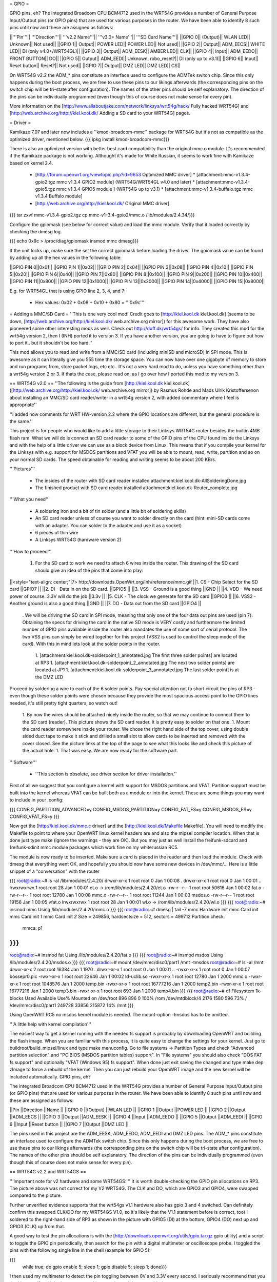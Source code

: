 = GPIO =

GPIO pins, eh? The integrated Broadcom CPU BCM4712 used in the WRT54G provides a number of General Purpose Input/Output pins (or GPIO pins) that are used for various purposes in the router. We have been able to identify 8 such pins until now and these are assigned as follows:

||'''Pin'''||	'''Direction'''||	'''v2.2 Name'''||		'''v3.0+ Name'''||	'''SD Card Name'''||
||GPIO 0||	(Output)||		WLAN LED||	Unknown||		Not used||
||GPIO 1||	Output||		POWER LED||	POWER LED||		Not used||
||GPIO 2||	Output||		ADM_EECS||	WHITE LED||		DI (only v4.0+/WRT54GL)||
||GPIO 3||	Output||		ADM_EESK||	AMBER LED||		CLK||
||GPIO 4||	Input||			ADM_EEDO||	FRONT BUTTON||		DO||
||GPIO 5||	Output||		ADM_EEDI||	Unknown, robo_reset?||	DI (only up to v3.1)||
||GPIO 6||	Input||			Reset button||	Reset?||		Not used||
||GPIO 7||	Output||		DMZ LED||	DMZ LED||		CS||

On WRT54G v2.2 the ADM_* pins constitute an interface used to configure the ADMTek switch chip. Since this only happens during the boot process, we are free to use these pins to our likings afterwards (the corresponding pins on the switch chip will be tri-state after configuration). The names of the other pins should be self explanatory. The direction of the pins can be individually programmed (even though this of course does not make sense for every pin).

More information on the [http://www.allaboutjake.com/network/linksys/wrt54g/hack/ Fully hacked WRT54G] and [http://web.archive.org/http://kiel.kool.dk/ Adding a SD card to your WRT54G] pages.

= Driver =

Kamikaze 7.07 and later now includes a ''kmod-broadcom-mmc'' package for WRT54G but it's not as compatible as the optimized driver, mentioned below.
{{{
ipkg install kmod-broadcom-mmc}}}

There is also an optimized version with better best card compatibility than the original mmc.o module. It's recommended if the Kamikaze package is not working. Althought it's made for White Russian, it seems to work fine with Kamikaze based on kernel 2.4.

 * [http://forum.openwrt.org/viewtopic.php?id=9653 Optimized MMC driver]
   * [attachment:mmc-v1.3.4-gpio2.tgz mmc v1.3.4 GPIO2 module] (WRT54G/WRT54GL v4.0 and later)
   * [attachment:mmc-v1.3.4-gpio5.tgz mmc v1.3.4 GPIO5 module ] (WRT54G up to v3.1)
   * [attachment:mmc-v1.3.4-buffalo.tgz mmc v1.3.4 Buffalo module]
 * [http://web.archive.org/http://kiel.kool.dk/ Original MMC driver]

{{{
tar zxvf mmc-v1.3.4-gpio2.tgz
cp mmc-v1-3.4-gpio2/mmc.o /lib/modules/2.4.34/}}}

Configure the gpiomask (see below for correct value) and load the mmc module. Verify that it loaded correctly by checking the dmesg log.

{{{
echo 0x9c > /proc/diag/gpiomask
insmod mmc
dmesg}}}

If the unit locks up, make sure the set the correct gpiomask before loading the driver. The gpiomask value can be found by adding up all the hex values in the following table:

||GPIO PIN 0||0x01||
||GPIO PIN 1||0x02||
||GPIO PIN 2||0x04||
||GPIO PIN 3||0x08||
||GPIO PIN 4||0x10||
||GPIO PIN 5||0x20||
||GPIO PIN 6||0x40||
||GPIO PIN 7||0x80||
||GPIO PIN 8||0x100||
||GPIO PIN 9||0x200||
||GPIO PIN 10||0x400||
||GPIO PIN 11||0x800||
||GPIO PIN 12||0x1000||
||GPIO PIN 13||0x2000||
||GPIO PIN 14||0x4000||
||GPIO PIN 15||0x8000||

E.g. for WRT54GL that is using GPIO line 2, 3, 4, and 7:

 * Hex values: 0x02 + 0x08 + 0x10 + 0x80 = '''0x9c'''

= Adding a MMC/SD Card =
''This is one very cool mod! Credit goes to [http://kiel.kool.dk kiel.kool.dk] (seems to be down, [http://web.archive.org/http://kiel.kool.dk/ web.archive.org mirror]) for this awesome work. They have also pioneered some other interesting mods as well. Check out http://duff.dk/wrt54gs/ for info. They created this mod for the wrt54g version 2, then I (INH) ported it to version 3. If you have another version, you are going to have to figure out how to port it.. but it shouldn't be too hard.''

This mod allows you to read and write from a MMC/SD card (including miniSD and microSD) in SPI mode. This is awesome as it can literally give you 555 time the storage space. You can now have over one gigabyte of memory to store and run programs from, store packet logs, etc etc.. It's not a very hard mod to do, unless you have something other than a wrt54g version 2 or 3. If thats the case, please read on, as I go over how I ported this mod to my version 3.

== WRT54G v2.0 ==
''The following is the guide from [http://kiel.kool.dk kiel.kool.dk] ([http://web.archive.org/http://kiel.kool.dk/ web.archive.org mirror]) by Rasmus Rohde and Mads Ulrik Kristoffersenon about installing an MMC/SD card reader/writer in a wrt54g version 2, with added commentary where I feel is appropriate''

''I added now comments for WRT HW-version 2.2 where the GPIO locations are different, but the general procedure is the same.''

This project is for people who would like to add a little storage to their Linksys WRT54G router besides the builtin 4MB flash ram. What we will do is connect an SD card reader to some of the GPIO pins of the CPU found inside the Linksys and with the help of a little driver we can use as a block device from Linux. This means that if you compile your kernel for the Linksys with e.g. support for MSDOS partitions and VFAT you will be able to mount, read, write, partition and so on your normal SD cards. The speed obtainable for reading and writing seems to be about 200 KB/s.

'''Pictures'''

 * The insides of the router with SD card reader installed
   attachment:kiel.kool.dk-AllSolderingDone.jpg
 * The finished product with SD card reader installed
   attachment:kiel.kool.dk-Reuter_complete.jpg

'''What you need'''

 * A soldering iron and a bit of tin solder (and a little bit of soldering skills)
 * An SD card reader unless of course you want to solder directly on the card
   (hint: mini-SD cards come with an adapter. You can solder to the adapter and use it as a socket)
 * 6 pieces of thin wire
 * A Linksys WRT54G (hardware version 2)

'''How to proceed'''

 1. For the SD card to work we need to attach 6 wires inside the router. This drawing of the SD card should give an idea of the pins that come into play:

||<style="text-align: center;"|7> http://downloads.OpenWrt.org/inh/reference/mmc.gif ||1. CS - Chip Select for the SD card ||GPIO7 ||
||2. DI - Data in on the SD card. ||GPIO5 ||
||3. VSS - Ground is a good thing ||GND ||
||4. VDD - We need power of course. 3.3V will do the job ||3.3v ||
||5. CLK - The clock we generate for the SD card ||GPIO3 ||
||6. VSS2 - Another ground is also a good thing ||GND ||
||7. DO - Data out from the SD card ||GPIO4 ||


 . We will be driving the SD card in SPI mode, meaning that only one of the four data out pins are used (pin 7). Obtaining the specs for driving the card in the native SD mode is VERY costly and furthermore the limited number of GPIO pins available inside the router also mandates the use of some sort of serial protocol. The two VSS pins can simply be wired together for this project (VSS2 is used to control the sleep mode of the card). With this in mind lets look at the solder points in the router.

  1. [attachment:kiel.kool.dk-solderpoint_1_annotated.jpg The first three solder points] are located at RP3
  1. [attachment:kiel.kool.dk-solderpoint_2_annotated.jpg The next two solder points] are located at JP1
  1. [attachment:kiel.kool.dk-solderpoint_3_annotated.jpg The last solder point] is at the DMZ LED

Proceed by soldering a wire to each of the 6 solder points. Pay special attention not to short circuit the pins of RP3 - even though these solder points were chosen because they provide the most spacious access point to the GPIO lines needed, it's still pretty tight quarters, so watch out!

 1. By now the wires should be attached nicely inside the router, so that we may continue to connect them to the SD card (reader). This picture shows the SD card reader. It is pretty easy to solder on that one.
 1. Mount the card reader somewhere inside your router. We chose the right hand side of the top cover, using double sided duct tape to make it stick and drilled a small slot to allow cards to be inserted and removed with the cover closed. See the picture links at the top of the page to see what this looks like and check this picture of the actual hole.
 1. That was easy. We are now ready for the software part.

'''Software'''

 * ''This section is obsolete, see driver section for driver installation.''

First of all we suggest that you configure a kernel with support for MSDOS partitions and VFAT. Partition support must be built into the kernel whereas VFAT can be built both as a module or into the kernel. These are some things you may want to include in your .config:

{{{
CONFIG_PARTITION_ADVANCED=y
CONFIG_MSDOS_PARTITION=y
CONFIG_FAT_FS=y
CONFIG_MSDOS_FS=y
CONFIG_VFAT_FS=y
}}}

Now get the [http://kiel.kool.dk/mmc.c driver] and the [http://kiel.kool.dk/Makefile Makefile]. You will need to modify the Makefile to point to where your OpenWRT linux kernel headers are and also the mipsel compiler location. When that is done just type make (ignore the warnings - they are OK).
But you may just as well install the freifunk-sdcard and freifunk-sdinit mmc module packages which work fine on my whiterussian RC5.

The module is now ready to be inserted. Make sure a card is placed in the reader and then load the module. Check with dmesg that everything went OK, and hopefully you should now have some new devices in /dev/mmc/... Here is a little snippet of a "conversation" with the router

{{{
root@radio:~# ls -al /lib/modules/2.4.20/
drwxr-xr-x    1 root     root            0 Jan  1 00:08 .
drwxr-xr-x    1 root     root            0 Jan  1 00:01 ..
lrwxrwxrwx    1 root     root           28 Jan  1 00:01 et.o -> /rom/lib/modules/2.4.20/et.o
-rw-r--r--    1 root     root        50616 Jan  1 00:02 fat.o
-rw-r--r--    1 root     root        12780 Jan  1 00:08 mmc.o
-rw-r--r--    1 root     root        11244 Jan  1 00:03 msdos.o
-rw-r--r--    1 root     root        19156 Jan  1 00:05 vfat.o
lrwxrwxrwx    1 root     root           28 Jan  1 00:01 wl.o -> /rom/lib/modules/2.4.20/wl.o
}}}
{{{
root@radio:~# insmod mmc
Using /lib/modules/2.4.20/mmc.o
}}}
{{{
root@radio:~# dmesg | tail -7
mmc Hardware init
mmc Card init
mmc Card init *1*
mmc Card init *2*
Size = 249856, hardsectsize = 512, sectors = 499712
Partition check:
 mmca: p1
}}}
{{{
root@radio:~# insmod fat
Using /lib/modules/2.4.20/fat.o
}}}
{{{
root@radio:~# insmod msdos
Using /lib/modules/2.4.20/msdos.o
}}}
{{{
root@radio:~# mount /dev/mmc/disc0/part1 /mnt -tmsdos
root@radio:~# ls -al /mnt
drwxr-xr-x    2 root     root        16384 Jan  1  1970 .
drwxr-xr-x    1 root     root            0 Jan  1 00:01 ..
-rwxr-xr-x    1 root     root            0 Jan  1 00:07 bossepr0.pic
-rwxr-xr-x    1 root     root        22646 Jan  1 00:02 ld-uclib.so
-rwxr-xr-x    1 root     root        12780 Jan  1  2000 mmc.o
-rwxr-xr-x    1 root     root      1048576 Jan  1  2000 temp.bin
-rwxr-xr-x    1 root     root     16777216 Jan  1  2000 temp2.bin
-rwxr-xr-x    1 root     root     16777216 Jan  1  2000 temp3.bin
-rwxr-xr-x    1 root     root          693 Jan  1  2000 temp4.bin
}}}
{{{
root@radio:~# df
Filesystem           1k-blocks      Used Available Use% Mounted on
/dev/root                  896       896         0 100% /rom
/dev/mtdblock/4           2176      1580       596  73% /
/dev/mmc/disc0/part1    249728     33856    215872  14% /mnt
}}}

Using OpenWRT RC5 no msdos kernel module is needed. The mount-option -tmsdos has to be omitted.

'''A little help with kernel compilation'''

The easiest way to get a kernel running with the needed fs support is probably by downloading OpenWRT and building the flash image. When you are familiar with this process, it is quite easy to change the settings for your kernel. Just go to buildroot/build_mipsel/linux and type make menuconfig. Go to file systems -> Partition Types and check "Advanced partition selection" and "PC BIOS (MSDOS partition tables) support". In "File systems" you should also check "DOS FAT fs support" and optionally "VFAT (Windows 95) fs support". When done just exit saving the changed and type make dep zImage to force a rebuild of the kernel. Then you can just rebuild your OpenWRT image and the new kernel will be included automatically. GPIO pins, eh?

The integrated Broadcom CPU BCM4712 used in the WRT54G provides a number of General Purpose Input/Output pins (or GPIO pins) that are used for various purposes in the router. We have been able to identify 8 such pins until now and these are assigned as follows:

||Pin ||Direction ||Name ||
||GPIO 0 ||(Output) ||WLAN LED ||
||GPIO 1 ||Output ||POWER LED ||
||GPIO 2 ||Output ||ADM_EECS ||
||GPIO 3 ||Output ||ADM_EESK ||
||GPIO 4 ||Input ||ADM_EEDO ||
||GPIO 5 ||Output ||ADM_EEDI ||
||GPIO 6 ||Input ||Reset button ||
||GPIO 7 ||Output ||DMZ LED ||


The pins used in this project are the ADM_EESK, ADM_EEDO, ADM_EEDI and DMZ LED pins. The ADM_* pins constitute an interface used to configure the ADMTek switch chip. Since this only happens during the boot process, we are free to use these pins to our likings afterwards (the corresponding pins on the switch chip will be tri-state after configuration). The names of the other pins should be self explanatory. The direction of the pins can be individually programmed (even though this of course does not make sense for every pin).

== WRT54G v2.2 and WRT54GS ==

'''Important note for v2 hardware and some WRT54GS:''' It is worth double-checking the GPIO pin allocations on RP3. The picture above was not correct for my V2 WRT54G. The CLK and DO, which are GPIO3 and GPIO4, were swapped compared to the picture.

Further unverified evidence supports that the wrt54gs v1.1 hardware also has gpio 3 and 4 switched. Can definitely confirm this swapped CLK/DO for my WRT54GS V1.0, so it's likely that the V1.1 statement before is correct, too) I soldered to the right-hand side of RP3 as shown in the picture with GPIO5 (DI) at the bottom, GPIO4 (DO) next up and GPIO3 (CLK) up from that.

A good way to test the pin allocations is with the [http://downloads.openwrt.org/utils/gpio.tar.gz gpio utility] and a script to toggle the GPIO pin periodically, then search for the pin with a digital multimeter or oscilloscope probe. I toggled the pins with the following single line in the shell (example for GPIO 5):

{{{
 while true; do gpio enable 5; sleep 1; gpio disable 5; sleep 1; done}}}

I then used my multimeter to detect the pin toggling between 0V and 3.3V every second. I seriously recommend that you do this to verify which pins you are working on prior to doing any soldering.

On a WRT54G Version 2 the tests on GPIO4 failed. According to http://forum.openwrt.org/viewtopic.php?pid=31968 the reason is an incomplete initialization of the GPIOs. Using the mmc.o downloadable at the end of the thread the MMC is detected and working, the GPIO test is also working after loading this module.

'''For v2.2 hardware:'''

GPIO 3 can be found on Pin 3 of RP4 (near the BCM switch IC), just left of it you can find GPIO 5 next to the RA10 Text label. GPIO 4 is located near the RA13 Text label (near to the Power LED)

attachment:linuxbench.org-wrt54gs.jpg

This is a picture of the GPIO 3+5 for WRT54G v2.2 taken from http://linuxbench.org

== WRT54G v3 and v3.1 ==
*to be written, in the meantime you can find [http://www.allaboutjake.com/network/linksys/wrt54g/hack/ version 3 info] here.

Basically the same as above, but different GPIO points on the board.

Power - 3.3v (red), and GND (black). I looped through the board for strength of connection:

attachment:otago.ac.nz-power.jpg

GPIO 3, as mentioned in the URL above, on the right hand side of the amber LED:

attachment:otago.ac.nz-button.jpg

GPIO 4 and 7:

attachment:otago.ac.nz-underside.jpg

GPIO 5 - definitely right next to the "RA10" label:

attachment:otago.ac.nz-gpio5.jpg

Picture taken from [http://www.otago.ac.nz/mjb/wrt54g/ otago.ac.nz].

== WRT54G v4 and WRT54GL v1.1 ==
Almost the same as for version 3, except GPIO 5 seems to be missing from the board, so use GPIO 2 instead and edit the driver accordingly. Here is more [http://support.warwick.net/~ryan/wrt54g-v4/v4_sd_done.html version 4 info] someone has made available, including pictures and modified driver source and binary.
Sadly this link is dead, so you currently have to use the wayback machine to see where to solder the cables. [http://web.archive.org/http://support.warwick.net/~ryan/wrt54g-v4/v4_sd_done.html that site from web.archive.org].

Or, use the newer optimized mmc driver for GPIO2 in the driver section above.

=== WRT54GL v1.1 and WRT54G-TM ===

+3.3V and GND:

attachment:cascade.dyndns.org-linksys-wrt54gl-v1.1-3.3v+GND.jpg

GPIO 2 and 3:

attachment:cascade.dyndns.org-linksys-wrt54gl-v1.1-gpio-2+3.jpg

GPIO 4 and 7:

attachment:cascade.dyndns.org-linksys-wrt54gl-v1.1-gpio-4+7.jpg]

Pictures taken from [http://cascade.dyndns.org/~datagarbage/wrt350n.html cascade.dyndns.org].

== WRT54GS v4 ==

Here is another mod done for a WRT54GS v4, essentially same as for WRTG54 v4 and WRTG54GL. 

 * [http://theattic.thruhere.net/mmc-sd-mod.html Project webpage]

attachment:theattic.thruhere.net-GPIO47.jpg

attachment:theattic.thruhere.net-GPIO23.jpg

attachment:theattic.thruhere.net-VDDVSS.jpg

attachment:theattic.thruhere.net-Complete.jpg


== Buffalo WHR-HP-G54 ==
*almost done being written porting to other platforms

Buffalo WHR-HP-G54 connections are:

'''GPIO3''' Output (uninstalled LED) to CLK (SD Card #5) Connect to the very small pad above "R4" in the picture.[[BR]]
'''GPIO6''' Output (AOSS LED) to DO (SD Card #2) Connect to the bottom of the resistor in the picture.[[BR]] 
'''GPIO7''' Output (Diag LED) to CS (SD Card #1) Connect to the left side of the resistor shown in the picture.[[BR]]

attachment:flatsurface.com-whr-sdcard1.jpg

'''GPIO5''' Input (Bridge/Auto switch) to DI (SD Card #7) Connect to the C242 on the side nearest R151 in the picture. ''The switch '''must''' remain in the "auto" position for proper operation.''[[BR]]
'''3.3v''' (near voltage regulator) to Vcc (SD Card #4)Connect to the pad shown in the picture.[[BR]]
'''GND''' (Bridge/Auto switch frame) to Gnd (SD Card #3&6) Available in many places - the frame of the switch is convenient.[[BR]]

attachment:flatsurface.com-whr-sdcard2.jpg

Use mmc.c found at http://www.partners.biz/dd-wrt/mmc-buffalo.tar It will automatically adapt to the connections given. 

'''echo 0xe8 > /proc/diag/gpiomask''' to avoid hotplug problems.

Pictures taken from [http://www.flatsurface.com flatsurface.com].

== WAP54G v31 ==

Here is a link that describes how to add a SD card to a WAP54G v31 (EU), this project uses the card read only,
first a cramfs is created on the card with the PC (this is the native system the Linksys software uses),
so no MSDOS stuff needs to be added to the kernel (there is only 2MB FLASH in WAP54G v31 EU). 
http://panteltje.com/panteltje/wap54g/to-linksys-wap54g-forum-2.txt


== Fonera Access Point ==

I read on several websites, that some people managed to wire a SD Card (or a MMC) to a [http://wiki.openwrt.org/OpenWrtDocs/Hardware/Fon/Fonera Fonera access point]. I run into one issue so I decided to describe the process here.

'''Solder the SD Card'''

The first step, is to locate the SW pins (near the antenna).. simply solder some wires like this:
{{{
SD Card              Fonera
DO  (pin 7)          SW1
CLK (pin 5)          SW2
DI  (pin 2)          SW5
CS  (pin 1)          SW6
Gnd (pin 3)          Gnd
Vcc (pin 4)          Vcc
}}}

attachment:jkx.larsen-b.com-DSC02584_2.sized.jpg

You can solder the VCC, and Gnd on the serial pins.

'''Unsolder the Caps'''

In my first tests, I discovered the SD card is detected, so I checked the signals. And discover the clk isn’t really clear.. So I decided to remove the capacitor on the SPI bus. (C142, C143, C144, C145)

attachment:jkx.larsen-b.com-DSC02582.sized.jpg

'''Install software and test'''

Next we need to install the kernel module on OpenWRT. You can find it on the [http://phrozen.org/fonera.html Phrozen website]. Simply ipkg install the file and it should be ok. Now, let’s try: insert a SD Card, and reboot, you should see something like this in your log.

{{{
Jan  1 00:00:49 OpenWrt user.warn kernel: mmc : MMC Driver for Fonera Version 2.5 (050507) -- '2B|!2B' (john@phrozen.org)
Jan  1 00:00:49 OpenWrt user.warn kernel: mmc : Card Found
Jan  1 00:00:49 OpenWrt user.warn kernel: mmc : card in op mode
Jan  1 00:00:49 OpenWrt user.warn kernel: mmc : SIZE : 241, nMUL : 6, COUNT : 1932, NAME : 256MB
Jan  1 00:00:49 OpenWrt user.warn kernel: mmc : Card Initialised
Jan  1 00:00:49 OpenWrt user.warn kernel: mmc : The inserted card has a capacity of 253231104 Bytes
Jan  1 00:00:49 OpenWrt user.warn kernel: mmc : adding disk
Jan  1 00:00:49 OpenWrt user.info kernel:  mmc1
Jan  1 00:00:49 OpenWrt user.warn kernel: mmc : Card was Found
}}}

So now you can mount it:
{{{
mount /dev/mmc0 /mnt
}}}

This stuff, is working really well, I managed to have around 150Ko/s (reading) which is far enough for my needs. The only issue right now, is that you need to carefully umount the card before removing it, otherwise the fonera will crash.

[http://www.larsen-b.com/Article/262.html Project page]

= It works, now what? =

== Install packages on external media ==

Use the new additional storage to install and store packages on the SD card.

In the case of Kamikaze, the entire writable parition can be moved to the external media while the original SquashFS root read-only files stays on the flash chip.

 * White Russian: [http://wiki.openwrt.org/PackagesOnExternalMediaHowTo]
 * Kamikaze: [http://wiki.openwrt.org/OpenWrtDocs/KamikazeConfiguration/PackagesOnExternalMediaHowTo]

[http://x-wrt.org/ X-Wrt] also makes it easy to use and manage the MMC/SD card hack.
